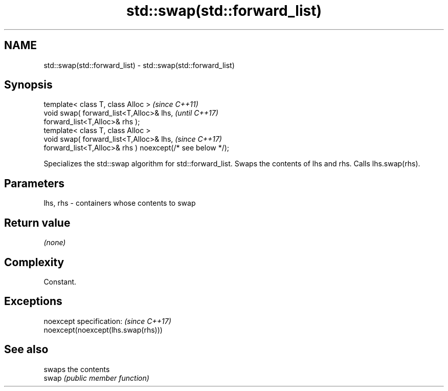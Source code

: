 .TH std::swap(std::forward_list) 3 "2020.03.24" "http://cppreference.com" "C++ Standard Libary"
.SH NAME
std::swap(std::forward_list) \- std::swap(std::forward_list)

.SH Synopsis

  template< class T, class Alloc >                         \fI(since C++11)\fP
  void swap( forward_list<T,Alloc>& lhs,                   \fI(until C++17)\fP
  forward_list<T,Alloc>& rhs );
  template< class T, class Alloc >
  void swap( forward_list<T,Alloc>& lhs,                   \fI(since C++17)\fP
  forward_list<T,Alloc>& rhs ) noexcept(/* see below */);

  Specializes the std::swap algorithm for std::forward_list. Swaps the contents of lhs and rhs. Calls lhs.swap(rhs).


.SH Parameters


  lhs, rhs - containers whose contents to swap


.SH Return value

  \fI(none)\fP

.SH Complexity

  Constant.

.SH Exceptions


  noexcept specification:           \fI(since C++17)\fP
  noexcept(noexcept(lhs.swap(rhs)))


.SH See also


       swaps the contents
  swap \fI(public member function)\fP




